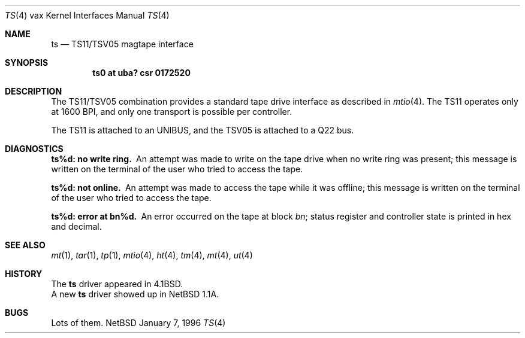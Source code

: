 .\"	$NetBSD: ts.4,v 1.3 1996/01/07 20:48:19 ragge Exp $
.\" Copyright (c) 1980, 1991 Regents of the University of California.
.\" All rights reserved.
.\"
.\" Redistribution and use in source and binary forms, with or without
.\" modification, are permitted provided that the following conditions
.\" are met:
.\" 1. Redistributions of source code must retain the above copyright
.\"    notice, this list of conditions and the following disclaimer.
.\" 2. Redistributions in binary form must reproduce the above copyright
.\"    notice, this list of conditions and the following disclaimer in the
.\"    documentation and/or other materials provided with the distribution.
.\" 3. All advertising materials mentioning features or use of this software
.\"    must display the following acknowledgement:
.\"	This product includes software developed by the University of
.\"	California, Berkeley and its contributors.
.\" 4. Neither the name of the University nor the names of its contributors
.\"    may be used to endorse or promote products derived from this software
.\"    without specific prior written permission.
.\"
.\" THIS SOFTWARE IS PROVIDED BY THE REGENTS AND CONTRIBUTORS ``AS IS'' AND
.\" ANY EXPRESS OR IMPLIED WARRANTIES, INCLUDING, BUT NOT LIMITED TO, THE
.\" IMPLIED WARRANTIES OF MERCHANTABILITY AND FITNESS FOR A PARTICULAR PURPOSE
.\" ARE DISCLAIMED.  IN NO EVENT SHALL THE REGENTS OR CONTRIBUTORS BE LIABLE
.\" FOR ANY DIRECT, INDIRECT, INCIDENTAL, SPECIAL, EXEMPLARY, OR CONSEQUENTIAL
.\" DAMAGES (INCLUDING, BUT NOT LIMITED TO, PROCUREMENT OF SUBSTITUTE GOODS
.\" OR SERVICES; LOSS OF USE, DATA, OR PROFITS; OR BUSINESS INTERRUPTION)
.\" HOWEVER CAUSED AND ON ANY THEORY OF LIABILITY, WHETHER IN CONTRACT, STRICT
.\" LIABILITY, OR TORT (INCLUDING NEGLIGENCE OR OTHERWISE) ARISING IN ANY WAY
.\" OUT OF THE USE OF THIS SOFTWARE, EVEN IF ADVISED OF THE POSSIBILITY OF
.\" SUCH DAMAGE.
.\"
.\"     from: @(#)ts.4	6.2 (Berkeley) 3/27/91
.\"
.Dd January 7, 1996
.Dt TS 4 vax
.Os NetBSD
.Sh NAME
.Nm ts
.Nd
.Tn TS11/TSV05
magtape interface
.Sh SYNOPSIS
.Cd "ts0 at uba? csr 0172520"
.Sh DESCRIPTION
The
.Tn TS11/TSV05
combination provides a standard tape drive
interface as described in
.Xr mtio 4 .
The
.Tn TS11
operates only at 1600
.Tn BPI ,
and only one transport
is possible per controller.
.Pp
The
.Tn TS11
is attached to an
.Tn UNIBUS ,
and the TSV05 is attached to a
.Tn Q22 bus .
.Sh DIAGNOSTICS
.Bl -diag
.It ts%d: no write ring.
An attempt was made to write on the tape drive
when no write ring was present; this message is written on the terminal of
the user who tried to access the tape.
.Pp
.It ts%d: not online.
An attempt was made to access the tape while it
was offline; this message is written on the terminal of the user
who tried to access the tape.
.Pp
.It ts%d: error at bn%d.
An error occurred on the tape
at block
.Em bn ;
status register and controller state is printed in hex and decimal.
.El
.Sh SEE ALSO
.Xr mt 1 ,
.Xr tar 1 ,
.Xr tp 1 ,
.Xr mtio 4 ,
.Xr ht 4 ,
.Xr tm 4 ,
.Xr mt 4 ,
.Xr ut 4
.Sh HISTORY
The
.Nm
driver appeared in
.Bx 4.1 .
.br
A new
.Nm
driver showed up in NetBSD 1.1A.
.Sh BUGS
Lots of them.
